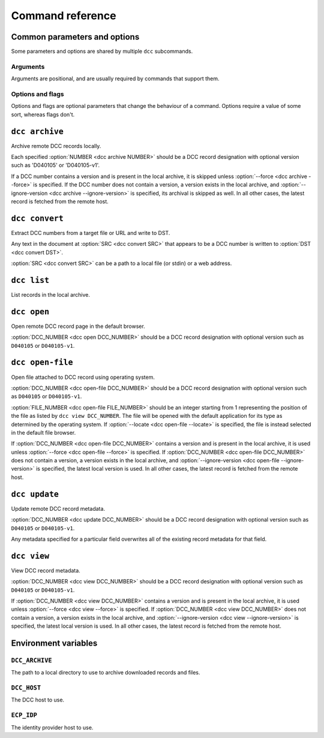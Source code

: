 Command reference
=================

Common parameters and options
-----------------------------

Some parameters and options are shared by multiple ``dcc`` subcommands.

Arguments
~~~~~~~~~

Arguments are positional, and are usually required by commands that support them.

.. program:: dcc

.. option:: DCC_NUMBER

    A DCC number.

Options and flags
~~~~~~~~~~~~~~~~~

Options and flags are optional parameters that change the behaviour of a command.
Options require a value of some sort, whereas flags don't.

.. option:: -s, --archive-dir

    Directory to use to archive and retrieve downloaded documents and files. If not
    specified, the :ref:`DCC_ARCHIVE <env_dcc_archive>` environment variable is used if
    set, otherwise defaults to the system's temporary directory (e.g. ``/tmp`` on
    Linux). To persist archive data across invocations of the tool, ensure this option
    is set.

.. option:: --ignore-version

    Attempt to fetch the latest version of the document specified in :option:`DCC_NUMBER
    <dcc DCC_NUMBER>` from the local archive regardless of the version specified. If no
    local version exists, the version of the document given in :option:`DCC_NUMBER <dcc
    DCC_NUMBER>` (or, if no version is specified, the latest version) will still be
    fetched from the DCC.

.. option:: --depth

    Recursively fetch referencing documents up to this many levels.

.. option:: --fetch-related, --no-fetch-related

    Fetch related documents when :option:`--depth <dcc --depth>` is nonzero.

.. option:: --fetch-referencing, --no-fetch-referencing

    Fetch referencing documents when :option:`--depth <dcc --depth>` is nonzero.

.. option:: -f, --force

    Force retrieval of a record or file from the remote DCC host even if it exists in
    the local archive. The locally archived record or file is overwritten with the
    retrieved version.

.. option:: --skip-category

    Skip retrieval of a particular document type, such as ``M`` ("Management or
    Policy"). This can be specified multiple times, for different document types.

.. option:: --files

    In addition to fetching the record, fetch its attached files too.

.. option:: --max-file-size

    Maximum file size to download, in MB. If larger, the file is skipped. Note: this
    behaviour relies on the DCC host providing a ``Content-Length`` header. If it does
    not, the file is downloaded regardless of its real size.

.. option:: --progress, --no-progress

    Show or hide a download progress bar. For small files the progress bar may not be
    shown. By default this is enabled.

.. option:: -v, --verbose

    Increase the program's verbosity. This can be specified multiple times to further
    increase verbosity.

.. option:: -q, --quiet

    Decrease the program's verbosity. This can be specified multiple times to further
    decrease verbosity.

.. option:: --debug

    Show full exceptions when errors are encountered.

.. option:: --host

    The DCC host to use. If not specified, the :ref:`DCC_HOST <env_dcc_host>`
    environment variable is used if set, otherwise https://dcc.ligo.org/.

.. option:: --idp-host

    The identity provider host to use. If not specified, the :ref:`ECP_IDP
    <env_idp_host>` environment variable is used if set, otherwise
    https://login.ligo.org/.

.. option:: --public

    Only attempt to retrieve public DCC records. This should avoid triggering an
    authentication check.

``dcc archive``
---------------

.. program:: dcc archive

Archive remote DCC records locally.

Each specified :option:`NUMBER <dcc archive NUMBER>` should be a DCC record designation
with optional version such as 'D040105' or 'D040105-v1'.

If a DCC number contains a version and is present in the local archive, it is skipped
unless :option:`--force <dcc archive --force>` is specified. If the DCC number does not
contain a version, a version exists in the local archive, and :option:`--ignore-version
<dcc archive --ignore-version>` is specified, its archival is skipped as well. In all
other cases, the latest record is fetched from the remote host.

.. option:: NUMBER

    A DCC number to archive (can be specified multiple times).

.. option:: --from-file

    Archive records specified in file.

.. option:: --depth

    Recursively fetch referencing documents up to this many levels.

.. option:: --fetch-related, --no-fetch-related

    Fetch related documents when :option:`--depth <dcc --depth>` is nonzero.

.. option:: --fetch-referencing, --no-fetch-referencing

    Fetch referencing documents when :option:`--depth <dcc --depth>` is nonzero.

.. option:: --files

    In addition to fetching the record, fetch its attached files too.

.. option:: -i, --interactive

    Enable interactive mode, which prompts for confirmation before downloading files.
    This flag implies :option:`--files <dcc archive --files>`, and
    :option:`--max-file-size <dcc archive --max-file-size>` is ignored.

.. option:: -s, --archive-dir

    Directory to use to archive and retrieve downloaded documents and files. If not
    specified, the :ref:`DCC_ARCHIVE <env_dcc_archive>` environment variable is used if
    set, otherwise defaults to the system's temporary directory (e.g. ``/tmp`` on
    Linux). To persist archive data across invocations of the tool, ensure this option
    is set.

.. option:: --ignore-version

    Attempt to fetch the latest version of each DCC number from the local archive
    regardless of the version specified. If no local version exists, the version of the
    document given in the DCC number (or, if no version is specified, the latest
    version) will still be fetched from the DCC.

.. option:: --max-file-size

    Maximum file size to download, in MB. If larger, the file is skipped. Note: this
    behaviour relies on the DCC host providing a ``Content-Length`` header. If it does
    not, the file is downloaded regardless of its real size.

.. option:: --skip-category

    Skip retrieval of a particular document type, such as ``M`` ("Management or
    Policy"). This can be specified multiple times, for different document types.

.. option:: --progress, --no-progress

    Show or hide a download progress bar. For small files the progress bar may not be
    shown. By default this is enabled.

.. option:: -f, --force

    Force retrieval of a record or file from the remote DCC host even if it exists in
    the local archive. The locally archived record or file is overwritten with the
    retrieved version.

.. option:: --host

    The DCC host to use. If not specified, the :ref:`DCC_HOST <env_dcc_host>`
    environment variable is used if set, otherwise https://dcc.ligo.org/.

.. option:: --idp-host

    The identity provider host to use. If not specified, the :ref:`ECP_IDP
    <env_idp_host>` environment variable is used if set, otherwise
    https://login.ligo.org/.

.. option:: --public

    Only attempt to retrieve public DCC records. This should avoid triggering an
    authentication check.

.. option:: -v, --verbose

    Increase the program's verbosity. This can be specified multiple times to further
    increase verbosity.

.. option:: -q, --quiet

    Decrease the program's verbosity. This can be specified multiple times to further
    decrease verbosity.

.. option:: --debug

    Show full exceptions when errors are encountered.

``dcc convert``
---------------

.. program:: dcc convert

Extract DCC numbers from a target file or URL and write to DST.

Any text in the document at :option:`SRC <dcc convert SRC>` that appears to be a DCC
number is written to :option:`DST <dcc convert DST>`.

:option:`SRC <dcc convert SRC>` can be a path to a local file (or stdin) or a web
address.

.. option:: SRC

    The file or URL to scrape for DCC numbers. Can be a path to a local file or a web
    address.

.. option:: DST

    The file to write extracted DCC numbers to.

.. option:: --public

    Only attempt to retrieve public DCC URLs. This should avoid triggering an
    authentication check.

.. option:: -v, --verbose

    Increase the program's verbosity. This can be specified multiple times to further
    increase verbosity.

.. option:: -q, --quiet

    Decrease the program's verbosity. This can be specified multiple times to further
    decrease verbosity.

.. option:: --debug

    Show full exceptions when errors are encountered.

``dcc list``
------------

.. program:: dcc list

List records in the local archive.

.. option:: --full

    Show full records.

.. option:: -s, --archive-dir

    Directory to use to archive and retrieve downloaded documents and files. If not
    specified, the :ref:`DCC_ARCHIVE <env_dcc_archive>` environment variable is used if
    set, otherwise defaults to the system's temporary directory (e.g. ``/tmp`` on
    Linux). To persist archive data across invocations of the tool, ensure this option
    is set.

.. option:: -v, --verbose

    Increase the program's verbosity. This can be specified multiple times to further
    increase verbosity.

.. option:: -q, --quiet

    Decrease the program's verbosity. This can be specified multiple times to further
    decrease verbosity.

.. option:: --debug

    Show full exceptions when errors are encountered.

``dcc open``
------------

.. program:: dcc open

Open remote DCC record page in the default browser.

:option:`DCC_NUMBER <dcc open DCC_NUMBER>` should be a DCC record designation with
optional version such as ``D040105`` or ``D040105-v1``.

.. option:: DCC_NUMBER

    The number for the DCC record to archive.

.. option:: --xml

    Open URL for XML document.

.. option:: --host

    The DCC host to use. If not specified, the :ref:`DCC_HOST <env_dcc_host>`
    environment variable is used if set, otherwise https://dcc.ligo.org/.

.. option:: --idp-host

    The identity provider host to use. If not specified, the :ref:`ECP_IDP
    <env_idp_host>` environment variable is used if set, otherwise
    https://login.ligo.org/.

.. option:: --public

    Only attempt to retrieve public DCC records. This should avoid triggering an
    authentication check.

.. option:: -v, --verbose

    Increase the program's verbosity. This can be specified multiple times to further
    increase verbosity.

.. option:: -q, --quiet

    Decrease the program's verbosity. This can be specified multiple times to further
    decrease verbosity.

.. option:: --debug

    Show full exceptions when errors are encountered.

``dcc open-file``
-----------------

.. program:: dcc open-file

Open file attached to DCC record using operating system.

:option:`DCC_NUMBER <dcc open-file DCC_NUMBER>` should be a DCC record designation with
optional version such as ``D040105`` or ``D040105-v1``.

:option:`FILE_NUMBER <dcc open-file FILE_NUMBER>` should be an integer starting from 1
representing the position of the file as listed by ``dcc view DCC_NUMBER``. The file
will be opened with the default application for its type as determined by the operating
system. If :option:`--locate <dcc open-file --locate>` is specified, the file is instead
selected in the default file browser.

If :option:`DCC_NUMBER <dcc open-file DCC_NUMBER>` contains a version and is present in
the local archive, it is used unless :option:`--force <dcc open-file --force>` is
specified. If :option:`DCC_NUMBER <dcc open-file DCC_NUMBER>` does not contain a
version, a version exists in the local archive, and :option:`--ignore-version <dcc
open-file --ignore-version>` is specified, the latest local version is used. In all
other cases, the latest record is fetched from the remote host.

.. option:: DCC_NUMBER

    The number for the DCC record to archive.

.. option:: FILE_NUMBER

    The file number to open.

.. option:: -s, --archive-dir

    Directory to use to archive and retrieve downloaded documents and files. If not
    specified, the :ref:`DCC_ARCHIVE <env_dcc_archive>` environment variable is used if
    set, otherwise defaults to the system's temporary directory (e.g. ``/tmp`` on
    Linux). To persist archive data across invocations of the tool, ensure this option
    is set.

.. option:: --ignore-version

    Attempt to fetch the latest version of the document specified in :option:`DCC_NUMBER
    <dcc open-file DCC_NUMBER>` from the local archive regardless of the version
    specified. If no local version exists, the version of the document given in
    :option:`DCC_NUMBER <dcc open-file DCC_NUMBER>` (or, if no version is specified, the
    latest version) will still be fetched from the DCC.

.. option:: --max-file-size

    Maximum file size to download, in MB. If larger, the file is skipped. Note: this
    behaviour relies on the DCC host providing a ``Content-Length`` header. If it does
    not, the file is downloaded regardless of its real size.

.. option:: --locate

    Instead of opening the file, open a file browser with the downloaded file selected.

.. option:: --progress, --no-progress

    Show or hide a download progress bar. For small files the progress bar may not be
    shown. By default this is enabled.

.. option:: -f, --force

    Force retrieval of a record or file from the remote DCC host even if it exists in
    the local archive. The locally archived record or file is overwritten with the
    retrieved version.

.. option:: --host

    The DCC host to use. If not specified, the :ref:`DCC_HOST <env_dcc_host>`
    environment variable is used if set, otherwise https://dcc.ligo.org/.

.. option:: --idp-host

    The identity provider host to use. If not specified, the :ref:`ECP_IDP
    <env_idp_host>` environment variable is used if set, otherwise
    https://login.ligo.org/.

.. option:: --public

    Only attempt to retrieve public DCC records. This should avoid triggering an
    authentication check.

.. option:: -v, --verbose

    Increase the program's verbosity. This can be specified multiple times to further
    increase verbosity.

.. option:: -q, --quiet

    Decrease the program's verbosity. This can be specified multiple times to further
    decrease verbosity.

.. option:: --debug

    Show full exceptions when errors are encountered.

``dcc update``
--------------

.. program:: dcc update

Update remote DCC record metadata.

:option:`DCC_NUMBER <dcc update DCC_NUMBER>` should be a DCC record designation with
optional version such as ``D040105`` or ``D040105-v1``.

Any metadata specified for a particular field overwrites all of the existing record
metadata for that field.

.. option:: DCC_NUMBER

    The number for the DCC record to update.

.. option:: --title

    The new title.

.. option:: --abstract

    The new abstract.

.. option:: --keyword

    A keyword (can be specified multiple times).

.. option:: --note

    The new note.

.. option:: --related

    A new related document number (can be specified multiple times).

.. option:: --author

    An author in the form "Albert Einstein" (can be specified multiple times).

.. option:: --confirm, --no-confirm

    Prompt (``--confirm``) or don't prompt (``--no-confirm``) for confirmation before
    actually submitting the update to the remote DCC host.

.. option:: -s, --archive-dir

    Directory to use to archive and retrieve downloaded documents and files. If not
    specified, the :ref:`DCC_ARCHIVE <env_dcc_archive>` environment variable is used if
    set, otherwise defaults to the system's temporary directory (e.g. ``/tmp`` on
    Linux). To persist archive data across invocations of the tool, ensure this option
    is set.

.. option:: -f, --force

    Force retrieval of a record or file from the remote DCC host even if it exists in
    the local archive. The locally archived record or file is overwritten with the
    retrieved version.

.. option:: --host

    The DCC host to use. If not specified, the :ref:`DCC_HOST <env_dcc_host>`
    environment variable is used if set, otherwise https://dcc.ligo.org/.

.. option:: --idp-host

    The identity provider host to use. If not specified, the :ref:`ECP_IDP
    <env_idp_host>` environment variable is used if set, otherwise
    https://login.ligo.org/.

.. option:: -v, --verbose

    Increase the program's verbosity. This can be specified multiple times to further
    increase verbosity.

.. option:: -q, --quiet

    Decrease the program's verbosity. This can be specified multiple times to further
    decrease verbosity.

.. option:: --debug

    Show full exceptions when errors are encountered.

``dcc view``
------------

.. program:: dcc view

View DCC record metadata.

:option:`DCC_NUMBER <dcc view DCC_NUMBER>` should be a DCC record designation with
optional version such as ``D040105`` or ``D040105-v1``.

If :option:`DCC_NUMBER <dcc view DCC_NUMBER>` contains a version and is present in the
local archive, it is used unless :option:`--force <dcc view --force>` is specified. If
:option:`DCC_NUMBER <dcc view DCC_NUMBER>` does not contain a version, a version exists
in the local archive, and :option:`--ignore-version <dcc view --ignore-version>` is
specified, the latest local version is used. In all other cases, the latest record is
fetched from the remote host.

.. option:: DCC_NUMBER

    The number for the DCC record to view.

.. option:: -s, --archive-dir

    Directory to use to archive and retrieve downloaded documents and files. If not
    specified, the :ref:`DCC_ARCHIVE <env_dcc_archive>` environment variable is used if
    set, otherwise defaults to the system's temporary directory (e.g. ``/tmp`` on
    Linux). To persist archive data across invocations of the tool, ensure this option
    is set.

.. option:: --ignore-version

    Attempt to fetch the latest version of the document specified in :option:`DCC_NUMBER
    <dcc view DCC_NUMBER>` from the local archive regardless of the version specified.
    If no local version exists, the version of the document given in :option:`DCC_NUMBER
    <dcc view DCC_NUMBER>` (or, if no version is specified, the latest version) will
    still be fetched from the DCC.

.. option:: -f, --force

    Force retrieval of a record or file from the remote DCC host even if it exists in
    the local archive. The locally archived record or file is overwritten with the
    retrieved version.

.. option:: --host

    The DCC host to use. If not specified, the :ref:`DCC_HOST <env_dcc_host>`
    environment variable is used if set, otherwise https://dcc.ligo.org/.

.. option:: --idp-host

    The identity provider host to use. If not specified, the :ref:`ECP_IDP
    <env_idp_host>` environment variable is used if set, otherwise
    https://login.ligo.org/.

.. option:: --public

    Only attempt to retrieve public DCC records. This should avoid triggering an
    authentication check.

.. option:: -v, --verbose

    Increase the program's verbosity. This can be specified multiple times to further
    increase verbosity.

.. option:: -q, --quiet

    Decrease the program's verbosity. This can be specified multiple times to further
    decrease verbosity.

.. option:: --debug

    Show full exceptions when errors are encountered.

Environment variables
---------------------

.. _env_dcc_archive:

``DCC_ARCHIVE``
~~~~~~~~~~~~~~~

.. seealso:: :ref:`local_archive`

The path to a local directory to use to archive downloaded records and files.

.. _env_dcc_host:

``DCC_HOST``
~~~~~~~~~~~~

.. seealso:: :ref:`changing_host`

The DCC host to use.

.. _env_idp_host:

``ECP_IDP``
~~~~~~~~~~~

.. seealso:: :ref:`changing_host`

The identity provider host to use.
